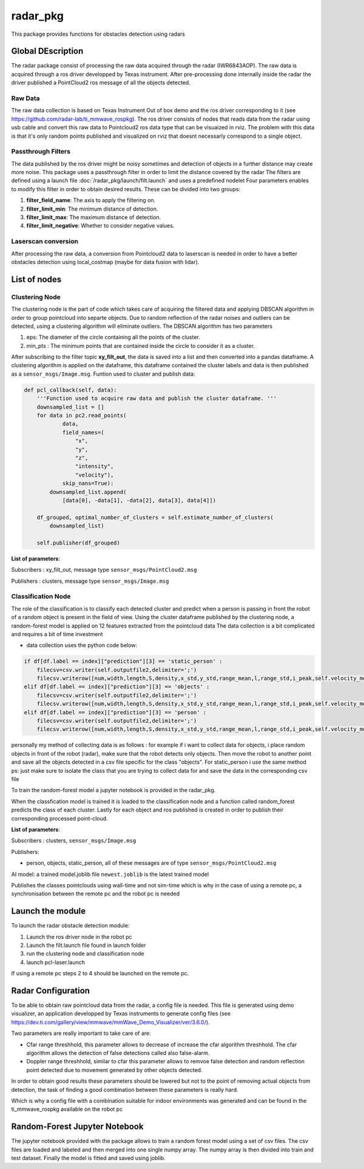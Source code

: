 .. _Radar_Package:

=================
radar_pkg
=================

This package provides functions for obstacles detection using radars

Global DEscription
===================

The radar package consist of processing the raw data acquired through the radar (IWR6843AOP). The raw data
is acquired through a ros driver developped by Texas instrument. After pre-processing done internally inside the radar the driver
published a PointCloud2 ros message of all the objects detected.

Raw Data
----------

The raw data collection is based on Texas Instrument Out of box demo and the ros driver corresponding to it (see https://github.com/radar-lab/ti_mmwave_rospkg).
The ros driver consists of nodes that reads data from the radar using usb cable and convert this raw data to Pointcloud2 ros data type that can be visuaized in rviz.
The problem with this data is that it's only random points published and visualized on rviz that doesnt necessarly correspond to a single object.

Passthrough Filters
--------------------

The data published by the ros driver might be noisy sometimes and detection of objects in a further distance may create more noise.
This package uses a passthrough filter in order to limit the distance covered by the radar
The filters are defined using a launch file :doc:`/radar_pkg/launch/filt.launch` and uses a predefined nodelet
Four parameters enables to modify this filter in order to obtain desired results.
These can be divided into two groups:

1) **filter_field_name**: The axis to apply the filtering on.
2) **filter_limit_min**: The minimum distance of detection.
3) **filter_limit_max**: The maximum distance of detection.
4) **filter_limit_negative**: Whether to consider negative values.

Laserscan conversion
---------------------

After processing the raw data, a conversion from Pointcloud2 data to laserscan is needed in order to have a better obstacles detection using local_costmap (maybe for data fusion with lidar).

List of nodes
==============

Clustering Node
----------------

The clustering node is the part of code which takes care of acquiring the filtered data and applying DBSCAN algorithm in order to group pointcloud into separte objects.
Due to random reflection of the radar noises and outliers can be detected, using a clustering algorithm will eliminate outliers.
The DBSCAN algorithm has two parameters

1) eps: The diameter of the circle containing all the points of the cluster.
2) min_pts : The minimum points that are contained inside the circle to consider it as a cluster.

After subscribing to the filter topic **xy_filt_out**, the data is saved into a list and then converted into a pandas dataframe.
A clustering algorithm is applied on the dataframe, this dataframe contained the cluster labels and data is then published as a 
``sensor_msgs/Image.msg``.
Funtion used to cluster and publish data:

.. code-block:: python

    def pcl_callback(self, data):
        '''Function used to acquire raw data and publish the cluster dataframe. '''
        downsampled_list = []
        for data in pc2.read_points(
                data,
                field_names=(
                    "x",
                    "y",
                    "z",
                    "intensity",
                    "velocity"),
                skip_nans=True):
            downsampled_list.append(
                [data[0], -data[1], -data[2], data[3], data[4]])

        df_grouped, optimal_number_of_clusters = self.estimate_number_of_clusters(
            downsampled_list)

        self.publisher(df_grouped)

**List of parameters**:

Subscribers : xy_filt_out, message type ``sensor_msgs/PointCloud2.msg``

Publishers : clusters, message type ``sensor_msgs/Image.msg``

Classification Node
--------------------

The role of the classification is to classify each detected cluster and predict when a person is passing in front the robot of a random object is present in the field of view.
Using the cluster dataframe published by the clustering node, a random-forest model is applied on 12 features extracted from the pointcloud data
The data collection is a bit complicated and requires a bit of time investment

- data collection uses the python code below:

.. code-block:: python

    if df[df.label == index]["prediction"][3] == 'static_person' :
        filecsv=csv.writer(self.outputfile2,delimiter=';')
        filecsv.writerow([num,width,length,S,density,x_std,y_std,range_mean,l,range_std,i_peak,self.velocity_mean])
    elif df[df.label == index]["prediction"][3] == 'objects' :
        filecsv=csv.writer(self.outputfile2,delimiter=';')
        filecsv.writerow([num,width,length,S,density,x_std,y_std,range_mean,l,range_std,i_peak,self.velocity_mean])
    elif df[df.label == index]["prediction"][3] == 'person' :
        filecsv=csv.writer(self.outputfile2,delimiter=';')
        filecsv.writerow([num,width,length,S,density,x_std,y_std,range_mean,l,range_std,i_peak,self.velocity_mean])

personally my method of collecting data is as follows : for example if i want to collect data for objects, i place random objects in front of the robot (radar), make sure that the robot detects only objects. 
Then move the robot to another point and save all the objects detected in a csv file specific for the class "objects". For static_person i use the same method
ps: just make sure to isolate the class that you are trying to collect data for and save the data in the corresponding csv file

To train the random-forest model a jupyter notebook is provided in the radar_pkg.

When the classfication model is trained it is loaded to the classification node and a function called random_forest predicts the class of each cluster.
Lastly for each object and ros published is created in order to publish their corresponding processed point-cloud.

**List of parameters**:

Subscribers : clusters, ``sensor_msgs/Image.msg``

Publishers: 

- person, objects, static_person, all of these messages are of type ``sensor_msgs/PointCloud2.msg``

AI model: a trained model.joblib file ``newest.joblib`` is the latest trained model

.. code-block:: python
    header.stamp = rospy.Time.now()
Publishes the classes pointclouds using wall-time and not sim-time which is why in the case of using a remote pc, a synchronisation between the remote pc and the robot pc is needed

Launch the module
===================

To launch the radar obstacle detection module:

1) Launch the ros driver node in the robot pc
2) Launch the filt.launch file found in launch folder
3) run the clustering node and classification node
4) launch pcl-laser.launch

If using a remote pc steps 2 to 4 should be launched on the remote pc.


Radar Configuration
====================

To be able to obtain raw pointcloud data from the radar, a config file is needed. This file is generated using demo visualizer, an application developped by Texas instruments to generate config files
(see https://dev.ti.com/gallery/view/mmwave/mmWave_Demo_Visualizer/ver/3.6.0/).

Two parameters are really important to take care of are:

- Cfar range threshhold, this parameter allows to decrease of increase the cfar algorithm threshhold. The cfar algorithm allows the detection of false detections called also false-alarm.
- Doppler range threshhold, similar to cfar this parameter allows to remvoe false detection and random reflection point detected due to movement generated by other objects detected.

In order to obtain good results these parameters should be lowered but not to the point of removing actual objects from detection, the task of finding a good combination between these parameters is really hard.

Which is why a config file with a combination suitable for indoor environments was generated and can be found in the ti_mmwave_rospkg available on the robot pc

Random-Forest Jupyter Notebook
===============================

The jupyter notebook provided with the package allows to train a random forest model using a set of csv files.
The csv files are loaded and labeled and then merged into one single numpy array.
The numpy array is then divided into train and test dataset.
Finally the model is fitted and saved using joblib.